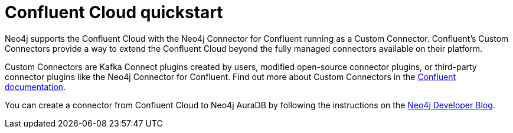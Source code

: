 = Confluent Cloud quickstart

Neo4j supports the Confluent Cloud with the Neo4j Connector for Confluent running as a Custom Connector. 
Confluent's Custom Connectors provide a way to extend the Confluent Cloud beyond the fully managed connectors available on their platform.

Custom Connectors are Kafka Connect plugins created by users, modified open-source connector plugins, or third-party connector plugins like the Neo4j Connector for Confluent. 
Find out more about Custom Connectors in the link:https://docs.confluent.io/cloud/current/connectors/bring-your-connector/overview.html[Confluent documentation].

You can create a connector from Confluent Cloud to Neo4j AuraDB by following the instructions on the link:https://neo4j.com/developer-blog/confluent-cloud-neo4j-auradb-connector-2/[Neo4j Developer Blog].
